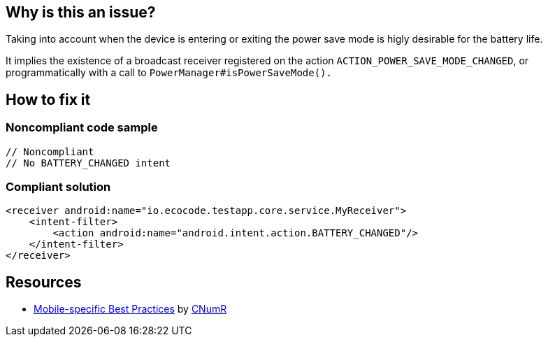 :!sectids:

== Why is this an issue?

Taking into account when the device is entering or exiting the power save mode is higly desirable for the battery life.

It implies the existence of a broadcast receiver registered on the action `ACTION_POWER_SAVE_MODE_CHANGED`, or programmatically with a call to `PowerManager#isPowerSaveMode().`

== How to fix it

=== Noncompliant code sample

```xml
// Noncompliant
// No BATTERY_CHANGED intent
```

=== Compliant solution

```xml
<receiver android:name="io.ecocode.testapp.core.service.MyReceiver">
    <intent-filter>
        <action android:name="android.intent.action.BATTERY_CHANGED"/>
    </intent-filter>
</receiver>
```

== Resources

- https://github.com/cnumr/best-practices-mobile[Mobile-specific Best Practices] by https://collectif.greenit.fr/index_en.html[CNumR]
